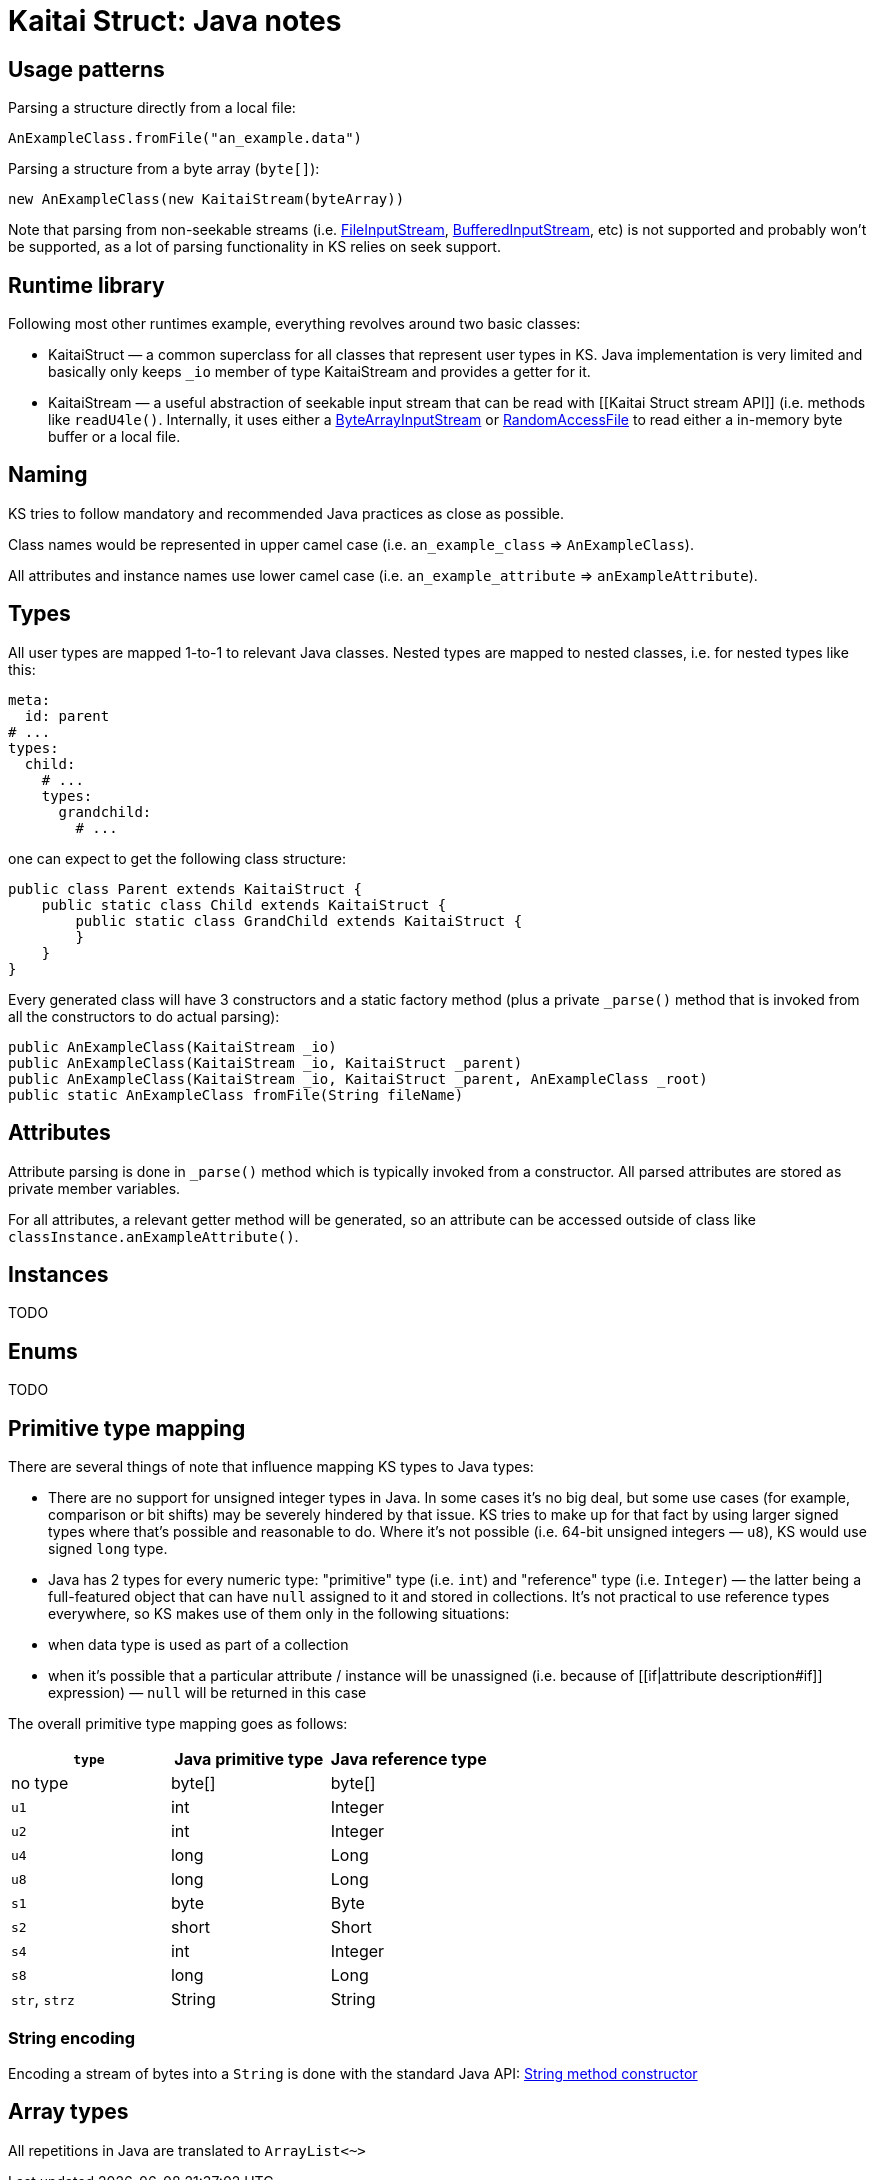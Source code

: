 = Kaitai Struct: Java notes

:source-highlighter: coderay

== Usage patterns

Parsing a structure directly from a local file:

[source,java]
----
AnExampleClass.fromFile("an_example.data")
----

Parsing a structure from a byte array (`byte[]`):

[source,java]
----
new AnExampleClass(new KaitaiStream(byteArray))
----

Note that parsing from non-seekable streams (i.e.
https://docs.oracle.com/javase/7/docs/api/java/io/FileInputStream.html[FileInputStream],
https://docs.oracle.com/javase/7/docs/api/java/io/BufferedInputStream.html[BufferedInputStream],
etc) is not supported and probably won't be supported, as a lot of
parsing functionality in KS relies on seek support.

== Runtime library

Following most other runtimes example, everything revolves around two
basic classes:

* KaitaiStruct — a common superclass for all classes that represent user
types in KS. Java implementation is very limited and basically only
keeps `_io` member of type KaitaiStream and provides a getter for it.
* KaitaiStream — a useful abstraction of seekable input stream that can
be read with [[Kaitai Struct stream API]] (i.e. methods like
`readU4le()`. Internally, it uses either a
https://docs.oracle.com/javase/7/docs/api/java/io/ByteArrayInputStream.html[ByteArrayInputStream]
or
https://docs.oracle.com/javase/7/docs/api/java/io/RandomAccessFile.html[RandomAccessFile]
to read either a in-memory byte buffer or a local file.

== Naming

KS tries to follow mandatory and recommended Java practices as close as
possible.

Class names would be represented in upper camel case (i.e.
`an_example_class` => `AnExampleClass`).

All attributes and instance names use lower camel case (i.e.
`an_example_attribute` => `anExampleAttribute`).

== Types

All user types are mapped 1-to-1 to relevant Java classes. Nested types
are mapped to nested classes, i.e. for nested types like this:

[source,yaml]
----
meta:
  id: parent
# ...
types:
  child:
    # ...
    types:
      grandchild:
        # ...
----

one can expect to get the following class structure:

[source,java]
----
public class Parent extends KaitaiStruct {
    public static class Child extends KaitaiStruct {
        public static class GrandChild extends KaitaiStruct {
        }
    }
}    
----

Every generated class will have 3 constructors and a static factory
method (plus a private `_parse()` method that is invoked from all the
constructors to do actual parsing):

[source,java]
----
public AnExampleClass(KaitaiStream _io)
public AnExampleClass(KaitaiStream _io, KaitaiStruct _parent)
public AnExampleClass(KaitaiStream _io, KaitaiStruct _parent, AnExampleClass _root)
public static AnExampleClass fromFile(String fileName)
----

== Attributes

Attribute parsing is done in `_parse()` method which is typically
invoked from a constructor. All parsed attributes are stored as private
member variables.

For all attributes, a relevant getter method will be generated, so an
attribute can be accessed outside of class like
`classInstance.anExampleAttribute()`.

== Instances

TODO

== Enums

TODO

== Primitive type mapping

There are several things of note that influence mapping KS types to Java
types:

* There are no support for unsigned integer types in Java. In some cases
it's no big deal, but some use cases (for example, comparison or bit
shifts) may be severely hindered by that issue. KS tries to make up for
that fact by using larger signed types where that's possible and
reasonable to do. Where it's not possible (i.e. 64-bit unsigned integers
— `u8`), KS would use signed `long` type.
* Java has 2 types for every numeric type: "primitive" type (i.e. `int`)
and "reference" type (i.e. `Integer`) — the latter being a full-featured
object that can have `null` assigned to it and stored in collections.
It's not practical to use reference types everywhere, so KS makes use of
them only in the following situations:
* when data type is used as part of a collection
* when it's possible that a particular attribute / instance will be
unassigned (i.e. because of [[if|attribute description#if]] expression)
— `null` will be returned in this case

The overall primitive type mapping goes as follows:

[cols=",,",options="header",]
|================================================
|`type` |Java primitive type |Java reference type
|no type |byte[] |byte[]
|`u1` |int |Integer
|`u2` |int |Integer
|`u4` |long |Long
|`u8` |long |Long
|`s1` |byte |Byte
|`s2` |short |Short
|`s4` |int |Integer
|`s8` |long |Long
|`str`, `strz` |String |String
|================================================

=== String encoding

Encoding a stream of bytes into a `String` is done with the standard
Java API:
https://docs.oracle.com/javase/7/docs/api/java/lang/String.html#String(byte%5B%5D,%20java.nio.charset.Charset)[String
method constructor]

== Array types

All repetitions in Java are translated to `ArrayList<~>`
